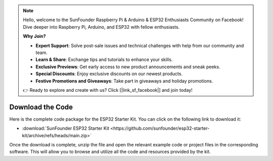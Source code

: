 .. note::

    Hello, welcome to the SunFounder Raspberry Pi & Arduino & ESP32 Enthusiasts Community on Facebook! Dive deeper into Raspberry Pi, Arduino, and ESP32 with fellow enthusiasts.

    **Why Join?**

    - **Expert Support**: Solve post-sale issues and technical challenges with help from our community and team.
    - **Learn & Share**: Exchange tips and tutorials to enhance your skills.
    - **Exclusive Previews**: Get early access to new product announcements and sneak peeks.
    - **Special Discounts**: Enjoy exclusive discounts on our newest products.
    - **Festive Promotions and Giveaways**: Take part in giveaways and holiday promotions.

    👉 Ready to explore and create with us? Click [|link_sf_facebook|] and join today!

Download the Code
======================

Here is the complete code package for the ESP32 Starter Kit. You can click on the following link to download it:

* :download:`SunFounder ESP32 Starter Kit <https://github.com/sunfounder/esp32-starter-kit/archive/refs/heads/main.zip>`

Once the download is complete, unzip the file and open the relevant example code or project files in the corresponding software. This will allow you to browse and utilize all the code and resources provided by the kit.
